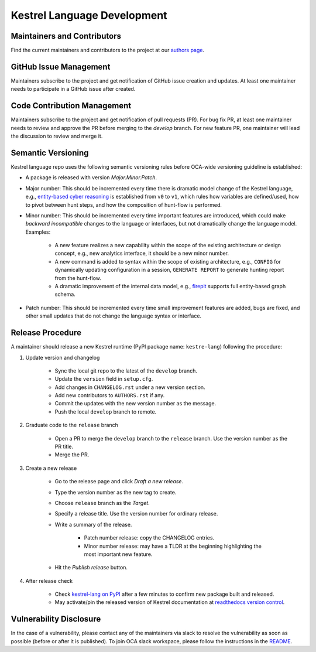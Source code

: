 ============================
Kestrel Language Development
============================

Maintainers and Contributors
----------------------------

Find the current maintainers and contributors to the project at our `authors page`_.

GitHub Issue Management
-----------------------

Maintainers subscribe to the project and get notification of GitHub issue creation and updates. At least one maintainer needs to participate in a GitHub issue after created.

Code Contribution Management
----------------------------

Maintainers subscribe to the project and get notification of pull requests (PR). For bug fix PR, at least one maintainer needs to review and approve the PR before merging to the `develop` branch. For new feature PR, one maintainer will lead the discussion to review and merge it.

Semantic Versioning
-------------------

Kestrel language repo uses the following semantic versioning rules before OCA-wide versioning guideline is established:

- A package is released with version *Major.Minor.Patch*.

- Major number: This should be incremented every time there is dramatic model change of the Kestrel language, e.g., `entity-based cyber reasoning`_ is established from ``v0`` to ``v1``, which rules how variables are defined/used, how to pivot between hunt steps, and how the composition of hunt-flow is performed.

- Minor number: This should be incremented every time important features are introduced, which could make *backward incompatible* changes to the language or interfaces, but not dramatically change the language model. Examples:

    - A new feature realizes a new capability within the scope of the existing architecture or design concept, e.g., new analytics interface, it should be a new minor number.

    - A new command is added to syntax within the scope of existing architecture, e.g., ``CONFIG`` for dynamically updating configuration in a session, ``GENERATE REPORT`` to generate hunting report from the hunt-flow.

    - A dramatic improvement of the internal data model, e.g., `firepit`_ supports full entity-based graph schema.

- Patch number: This should be incremented every time small improvement features are added, bugs are fixed, and other small updates that do not change the language syntax or interface.

Release Procedure
-----------------

A maintainer should release a new Kestrel runtime (PyPI package name: ``kestre-lang``) following the procedure:

1. Update version and changelog

    - Sync the local git repo to the latest of the ``develop`` branch.
    - Update the ``version`` field in ``setup.cfg``.
    - Add changes in ``CHANGELOG.rst`` under a new version section.
    - Add new contributors to ``AUTHORS.rst`` if any.
    - Commit the updates with the new version number as the message.
    - Push the local ``develop`` branch to remote.

2. Graduate code to the ``release`` branch

    - Open a PR to merge the ``develop`` branch to the ``release`` branch. Use the version number as the PR title.

    - Merge the PR.

3. Create a new release

    - Go to the release page and click *Draft a new release*.

    - Type the version number as the new tag to create.

    - Choose ``release`` branch as the *Target*.

    - Specify a release title. Use the version number for ordinary release.

    - Write a summary of the release.

        - Patch number release: copy the CHANGELOG entries.

        - Minor number release: may have a TLDR at the beginning highlighting the most important new feature.

    - Hit the *Publish release* button.

4. After release check

    - Check `kestrel-lang on PyPI`_ after a few minutes to confirm new package built and released.
    - May activate/pin the released version of Kestrel documentation at `readthedocs version control`_.

Vulnerability Disclosure
------------------------

In the case of a vulnerability, please contact any of the maintainers via slack to resolve the vulnerability as soon as possible (before or after it is published). To join OCA slack workspace, please follow the instructions in the `README`_.



.. _authors page: AUTHORS.rst
.. _entity-based cyber reasoning: https://kestrel.readthedocs.io/en/latest/language.html#entity-based-reasoning
.. _firepit: https://github.com/opencybersecurityalliance/firepit
.. _kestrel-lang on PyPI: https://pypi.org/project/kestrel-lang/
.. _readthedocs version control: https://readthedocs.org/projects/kestrel/versions/
.. _README: README.rst
